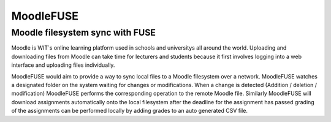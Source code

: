 ==========
MoodleFUSE
==========

Moodle filesystem sync with FUSE
################################

.. image:: https://magnum.travis-ci.com/BroganD1993/MoodleFUSE.svg?token=A11YYSj4ZhksVqqEC7xW&branch=master
    :target: https://magnum.travis-ci.com/BroganD1993/MoodleFUSE
 
 
Moodle is WIT`s online learning platform used in schools and universitys all around the world. 
Uploading and downloading files from Moodle can take time for lecturers and students because it 
first involves logging into a web interface and uploading files individually.

MoodleFUSE would aim to provide a way to sync local files to a Moodle filesystem over a network. 
MoodleFUSE watches a designated folder on the system waiting for changes or modifications. 
When a change is detected (Addition / deletion / modification) MoodleFUSE performs the corresponding 
operation to the remote Moodle file. Similarly MoodleFUSE will download assignments automatically 
onto the local filesystem after the deadline for the assignment has passed grading of the assignments 
can be performed locally by adding grades to an auto generated CSV file. 

